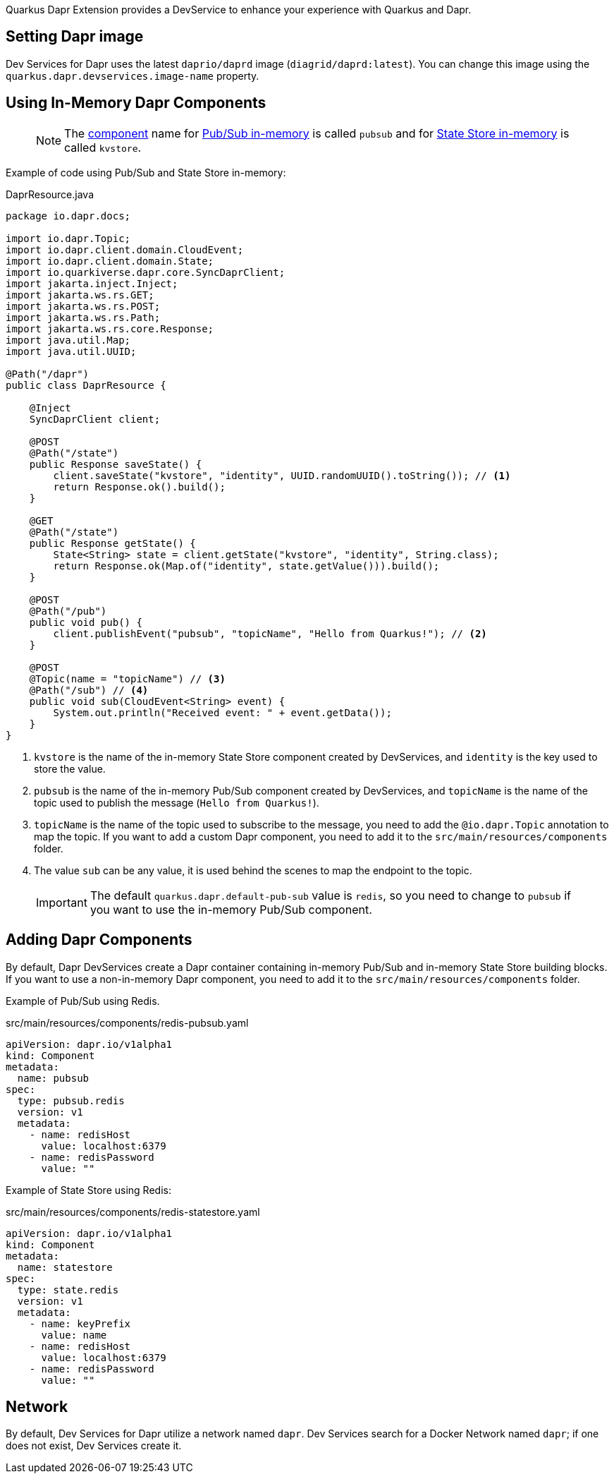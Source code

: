 Quarkus Dapr Extension provides a DevService to enhance your experience with Quarkus and Dapr.

== Setting Dapr image

Dev Services for Dapr uses the latest `daprio/daprd` image (`diagrid/daprd:latest`). You can change this image using the `quarkus.dapr.devservices.image-name` property.

== Using In-Memory Dapr Components

> [NOTE]
The link:https://docs.dapr.io/concepts/components-concept[component] name for link:https://docs.dapr.io/reference/components-reference/supported-pubsub/setup-inmemory[Pub/Sub in-memory] is called `pubsub` and for link:https://docs.dapr.io/reference/components-reference/supported-state-stores/setup-inmemory/[State Store in-memory] is called `kvstore`.

Example of code using Pub/Sub and State Store in-memory:

[source,java]
.DaprResource.java
----
package io.dapr.docs;

import io.dapr.Topic;
import io.dapr.client.domain.CloudEvent;
import io.dapr.client.domain.State;
import io.quarkiverse.dapr.core.SyncDaprClient;
import jakarta.inject.Inject;
import jakarta.ws.rs.GET;
import jakarta.ws.rs.POST;
import jakarta.ws.rs.Path;
import jakarta.ws.rs.core.Response;
import java.util.Map;
import java.util.UUID;

@Path("/dapr")
public class DaprResource {

    @Inject
    SyncDaprClient client;

    @POST
    @Path("/state")
    public Response saveState() {
        client.saveState("kvstore", "identity", UUID.randomUUID().toString()); // <1>
        return Response.ok().build();
    }

    @GET
    @Path("/state")
    public Response getState() {
        State<String> state = client.getState("kvstore", "identity", String.class);
        return Response.ok(Map.of("identity", state.getValue())).build();
    }

    @POST
    @Path("/pub")
    public void pub() {
        client.publishEvent("pubsub", "topicName", "Hello from Quarkus!"); // <2>
    }

    @POST
    @Topic(name = "topicName") // <3>
    @Path("/sub") // <4>
    public void sub(CloudEvent<String> event) {
        System.out.println("Received event: " + event.getData());
    }
}
----

<1> `kvstore` is the name of the in-memory State Store component created by DevServices, and `identity` is the key used to store the value.
<2> `pubsub` is the name of the in-memory Pub/Sub component created by DevServices, and `topicName` is the name of the topic used to publish the message (`Hello from Quarkus!`).
<3> `topicName` is the name of the topic used to subscribe to the message, you need to add the `@io.dapr.Topic` annotation to map the topic.
If you want to add a custom Dapr component, you need to add it to the `src/main/resources/components` folder.
<4> The value `sub` can be any value, it is used behind the scenes to map the endpoint to the topic.

> [IMPORTANT]
> The default `quarkus.dapr.default-pub-sub` value is `redis`, so you need to change to `pubsub` if you want to use the in-memory Pub/Sub component.

== Adding Dapr Components

By default, Dapr DevServices create a Dapr container containing in-memory Pub/Sub and in-memory State Store building blocks. If you want to use a non-in-memory Dapr component, you need to add it to the `src/main/resources/components` folder.

Example of Pub/Sub using Redis.

[source,yaml]
.src/main/resources/components/redis-pubsub.yaml
----
apiVersion: dapr.io/v1alpha1
kind: Component
metadata:
  name: pubsub
spec:
  type: pubsub.redis
  version: v1
  metadata:
    - name: redisHost
      value: localhost:6379
    - name: redisPassword
      value: ""
----

Example of State Store using Redis:

[source,yaml]
.src/main/resources/components/redis-statestore.yaml
----
apiVersion: dapr.io/v1alpha1
kind: Component
metadata:
  name: statestore
spec:
  type: state.redis
  version: v1
  metadata:
    - name: keyPrefix
      value: name
    - name: redisHost
      value: localhost:6379
    - name: redisPassword
      value: ""
----
== Network

By default, Dev Services for Dapr utilize a network named `dapr`.
Dev Services search for a Docker Network named `dapr`; if one does not exist, Dev Services create it.
